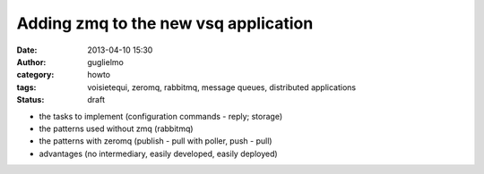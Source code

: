 Adding zmq to the new vsq application
=====================================

:date: 2013-04-10 15:30
:author: guglielmo
:category: howto
:tags: voisietequi, zeromq, rabbitmq, message queues, distributed applications
:status: draft


* the tasks to implement (configuration commands - reply; storage)
* the patterns used without zmq (rabbitmq)
* the patterns with zeromq (publish - pull with poller, push - pull)
* advantages (no intermediary, easily developed, easily deployed)

